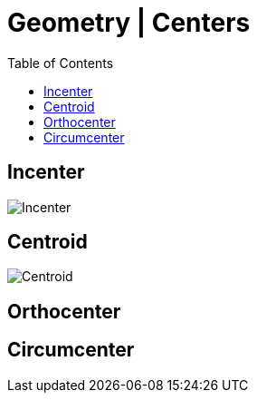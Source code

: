 = Geometry | Centers
:docinfo: shared
:source-highlighter: pygments
:pygments-style: monokai
:icons: font
:stem:
:toc: left
:docinfodir: ..

== Incenter

[.center]
image:Incenter.jpg[]

== Centroid
[.center]
image:Centroid.png[]

== Orthocenter
== Circumcenter
